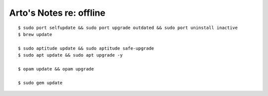 ************************
Arto's Notes re: offline
************************

::

   $ sudo port selfupdate && sudo port upgrade outdated && sudo port uninstall inactive
   $ brew update

   $ sudo aptitude update && sudo aptitude safe-upgrade
   $ sudo apt update && sudo apt upgrade -y

   $ opam update && opam upgrade

   $ sudo gem update
